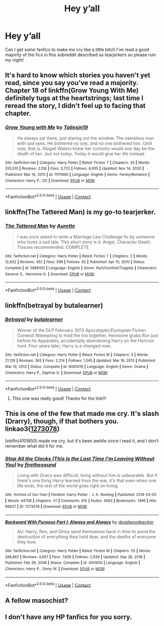#+TITLE: Hey y’all

* Hey y’all
:PROPERTIES:
:Author: erh2323
:Score: 9
:DateUnix: 1620178553.0
:DateShort: 2021-May-05
:FlairText: Request
:END:
Can I get some fanfics to make me cry like a little bitch I've read a good majority of the fics in this subreddit described as tearjerkers so please ruin my night!


** It's hard to know which stories you haven't yet read, since you say you've read a majority. Chapter 18 of linkffn(Grow Young With Me) definitely tugs at the heartstrings; last time I reread the story, I didn't feel up to facing that chapter.
:PROPERTIES:
:Author: thrawnca
:Score: 2
:DateUnix: 1620186099.0
:DateShort: 2021-May-05
:END:

*** [[https://www.fanfiction.net/s/11111990/1/][*/Grow Young with Me/*]] by [[https://www.fanfiction.net/u/997444/Taliesin19][/Taliesin19/]]

#+begin_quote
  He always sat there, just staring out the window. The nameless man with sad eyes. He bothered no one, and no one bothered him. Until now, that is. Abigail Waters knew her curiosity would one day be the death of her...but not today. Today it would give her life instead.
#+end_quote

^{/Site/:} ^{fanfiction.net} ^{*|*} ^{/Category/:} ^{Harry} ^{Potter} ^{*|*} ^{/Rated/:} ^{Fiction} ^{T} ^{*|*} ^{/Chapters/:} ^{29} ^{*|*} ^{/Words/:} ^{255,510} ^{*|*} ^{/Reviews/:} ^{2,106} ^{*|*} ^{/Favs/:} ^{5,722} ^{*|*} ^{/Follows/:} ^{6,955} ^{*|*} ^{/Updated/:} ^{Nov} ^{14,} ^{2020} ^{*|*} ^{/Published/:} ^{Mar} ^{14,} ^{2015} ^{*|*} ^{/id/:} ^{11111990} ^{*|*} ^{/Language/:} ^{English} ^{*|*} ^{/Genre/:} ^{Family/Romance} ^{*|*} ^{/Characters/:} ^{Harry} ^{P.,} ^{OC} ^{*|*} ^{/Download/:} ^{[[http://www.ff2ebook.com/old/ffn-bot/index.php?id=11111990&source=ff&filetype=epub][EPUB]]} ^{or} ^{[[http://www.ff2ebook.com/old/ffn-bot/index.php?id=11111990&source=ff&filetype=mobi][MOBI]]}

--------------

*FanfictionBot*^{2.0.0-beta} | [[https://github.com/FanfictionBot/reddit-ffn-bot/wiki/Usage][Usage]] | [[https://www.reddit.com/message/compose?to=tusing][Contact]]
:PROPERTIES:
:Author: FanfictionBot
:Score: 1
:DateUnix: 1620186126.0
:DateShort: 2021-May-05
:END:


** linkffn(The Tattered Man) is my go-to tearjerker.
:PROPERTIES:
:Author: spacecadet917
:Score: 2
:DateUnix: 1620188965.0
:DateShort: 2021-May-05
:END:

*** [[https://www.fanfiction.net/s/5886102/1/][*/The Tattered Man/*]] by [[https://www.fanfiction.net/u/1374460/Aurette][/Aurette/]]

#+begin_quote
  I was once asked to write a Marriage Law Challenge fic by someone who loves a sad tale. This short story is it. Angst, Character Death. Tissues recommended. COMPLETE
#+end_quote

^{/Site/:} ^{fanfiction.net} ^{*|*} ^{/Category/:} ^{Harry} ^{Potter} ^{*|*} ^{/Rated/:} ^{Fiction} ^{T} ^{*|*} ^{/Chapters/:} ^{2} ^{*|*} ^{/Words/:} ^{12,832} ^{*|*} ^{/Reviews/:} ^{352} ^{*|*} ^{/Favs/:} ^{596} ^{*|*} ^{/Follows/:} ^{92} ^{*|*} ^{/Published/:} ^{Apr} ^{10,} ^{2010} ^{*|*} ^{/Status/:} ^{Complete} ^{*|*} ^{/id/:} ^{5886102} ^{*|*} ^{/Language/:} ^{English} ^{*|*} ^{/Genre/:} ^{Hurt/Comfort/Tragedy} ^{*|*} ^{/Characters/:} ^{Severus} ^{S.,} ^{Hermione} ^{G.} ^{*|*} ^{/Download/:} ^{[[http://www.ff2ebook.com/old/ffn-bot/index.php?id=5886102&source=ff&filetype=epub][EPUB]]} ^{or} ^{[[http://www.ff2ebook.com/old/ffn-bot/index.php?id=5886102&source=ff&filetype=mobi][MOBI]]}

--------------

*FanfictionBot*^{2.0.0-beta} | [[https://github.com/FanfictionBot/reddit-ffn-bot/wiki/Usage][Usage]] | [[https://www.reddit.com/message/compose?to=tusing][Contact]]
:PROPERTIES:
:Author: FanfictionBot
:Score: 1
:DateUnix: 1620188991.0
:DateShort: 2021-May-05
:END:


** linkffn(betrayal by butalearner)
:PROPERTIES:
:Author: HeirGaunt
:Score: 2
:DateUnix: 1620198430.0
:DateShort: 2021-May-05
:END:

*** [[https://www.fanfiction.net/s/9095016/1/][*/Betrayal/*]] by [[https://www.fanfiction.net/u/4024547/butalearner][/butalearner/]]

#+begin_quote
  Winner of the DLP February 2013 Apocalyptic/Dystopian Fiction Contest! Attempting to hold the trio together, Hermione grabs Ron just before he Apparates, accidentally abandoning Harry on the Horcrux hunt. Four years later, Harry is a changed man.
#+end_quote

^{/Site/:} ^{fanfiction.net} ^{*|*} ^{/Category/:} ^{Harry} ^{Potter} ^{*|*} ^{/Rated/:} ^{Fiction} ^{M} ^{*|*} ^{/Chapters/:} ^{5} ^{*|*} ^{/Words/:} ^{21,128} ^{*|*} ^{/Reviews/:} ^{363} ^{*|*} ^{/Favs/:} ^{2,214} ^{*|*} ^{/Follows/:} ^{1,045} ^{*|*} ^{/Updated/:} ^{Mar} ^{19,} ^{2013} ^{*|*} ^{/Published/:} ^{Mar} ^{13,} ^{2013} ^{*|*} ^{/Status/:} ^{Complete} ^{*|*} ^{/id/:} ^{9095016} ^{*|*} ^{/Language/:} ^{English} ^{*|*} ^{/Genre/:} ^{Drama} ^{*|*} ^{/Characters/:} ^{Harry} ^{P.,} ^{Daphne} ^{G.} ^{*|*} ^{/Download/:} ^{[[http://www.ff2ebook.com/old/ffn-bot/index.php?id=9095016&source=ff&filetype=epub][EPUB]]} ^{or} ^{[[http://www.ff2ebook.com/old/ffn-bot/index.php?id=9095016&source=ff&filetype=mobi][MOBI]]}

--------------

*FanfictionBot*^{2.0.0-beta} | [[https://github.com/FanfictionBot/reddit-ffn-bot/wiki/Usage][Usage]] | [[https://www.reddit.com/message/compose?to=tusing][Contact]]
:PROPERTIES:
:Author: FanfictionBot
:Score: 1
:DateUnix: 1620198451.0
:DateShort: 2021-May-05
:END:

**** This one was really good! Thanks for the link!!!
:PROPERTIES:
:Author: Ocii320
:Score: 2
:DateUnix: 1620209388.0
:DateShort: 2021-May-05
:END:


** This is one of the few that made me cry. It's slash (Drarry), though, if that bothers you. linkao3([[https://archiveofourown.org/works/1273078][1273078]])

linkffn(4101650) made me cry, but it's been awhile since I read it, and I don't remember what did it for me.
:PROPERTIES:
:Author: fireflii
:Score: 2
:DateUnix: 1620265006.0
:DateShort: 2021-May-06
:END:

*** [[https://archiveofourown.org/works/1273078][*/Stop All the Clocks (This Is the Last Time I'm Leaving Without You)/*]] by [[https://www.archiveofourown.org/users/firethesound/pseuds/firethesound][/firethesound/]]

#+begin_quote
  Living with Draco was difficult; living without him is unbearable. But if there's one thing Harry learned from the war, it's that even when one life ends, the rest of the world goes right on living.
#+end_quote

^{/Site/:} ^{Archive} ^{of} ^{Our} ^{Own} ^{*|*} ^{/Fandom/:} ^{Harry} ^{Potter} ^{-} ^{J.} ^{K.} ^{Rowling} ^{*|*} ^{/Published/:} ^{2014-03-05} ^{*|*} ^{/Words/:} ^{44706} ^{*|*} ^{/Chapters/:} ^{1/1} ^{*|*} ^{/Comments/:} ^{615} ^{*|*} ^{/Kudos/:} ^{3663} ^{*|*} ^{/Bookmarks/:} ^{1496} ^{*|*} ^{/Hits/:} ^{99837} ^{*|*} ^{/ID/:} ^{1273078} ^{*|*} ^{/Download/:} ^{[[https://archiveofourown.org/downloads/1273078/Stop%20All%20the%20Clocks%20This.epub?updated_at=1618405794][EPUB]]} ^{or} ^{[[https://archiveofourown.org/downloads/1273078/Stop%20All%20the%20Clocks%20This.mobi?updated_at=1618405794][MOBI]]}

--------------

[[https://www.fanfiction.net/s/4101650/1/][*/Backward With Purpose Part I: Always and Always/*]] by [[https://www.fanfiction.net/u/386600/deadwoodpecker][/deadwoodpecker/]]

#+begin_quote
  AU. Harry, Ron, and Ginny send themselves back in time to avoid the destruction of everything they hold dear, and the deaths of everyone they love.
#+end_quote

^{/Site/:} ^{fanfiction.net} ^{*|*} ^{/Category/:} ^{Harry} ^{Potter} ^{*|*} ^{/Rated/:} ^{Fiction} ^{M} ^{*|*} ^{/Chapters/:} ^{55} ^{*|*} ^{/Words/:} ^{286,867} ^{*|*} ^{/Reviews/:} ^{4,957} ^{*|*} ^{/Favs/:} ^{7,659} ^{*|*} ^{/Follows/:} ^{2,939} ^{*|*} ^{/Updated/:} ^{Sep} ^{28,} ^{2018} ^{*|*} ^{/Published/:} ^{Feb} ^{29,} ^{2008} ^{*|*} ^{/Status/:} ^{Complete} ^{*|*} ^{/id/:} ^{4101650} ^{*|*} ^{/Language/:} ^{English} ^{*|*} ^{/Characters/:} ^{Harry} ^{P.,} ^{Ginny} ^{W.} ^{*|*} ^{/Download/:} ^{[[http://www.ff2ebook.com/old/ffn-bot/index.php?id=4101650&source=ff&filetype=epub][EPUB]]} ^{or} ^{[[http://www.ff2ebook.com/old/ffn-bot/index.php?id=4101650&source=ff&filetype=mobi][MOBI]]}

--------------

*FanfictionBot*^{2.0.0-beta} | [[https://github.com/FanfictionBot/reddit-ffn-bot/wiki/Usage][Usage]] | [[https://www.reddit.com/message/compose?to=tusing][Contact]]
:PROPERTIES:
:Author: FanfictionBot
:Score: 1
:DateUnix: 1620265033.0
:DateShort: 2021-May-06
:END:


** A fellow masochist?
:PROPERTIES:
:Author: HELLOOOOOOooooot
:Score: 1
:DateUnix: 1620205886.0
:DateShort: 2021-May-05
:END:


** I don't have any HP fanfics for you sorry.
:PROPERTIES:
:Author: Rebirth1993
:Score: 0
:DateUnix: 1620185901.0
:DateShort: 2021-May-05
:END:

